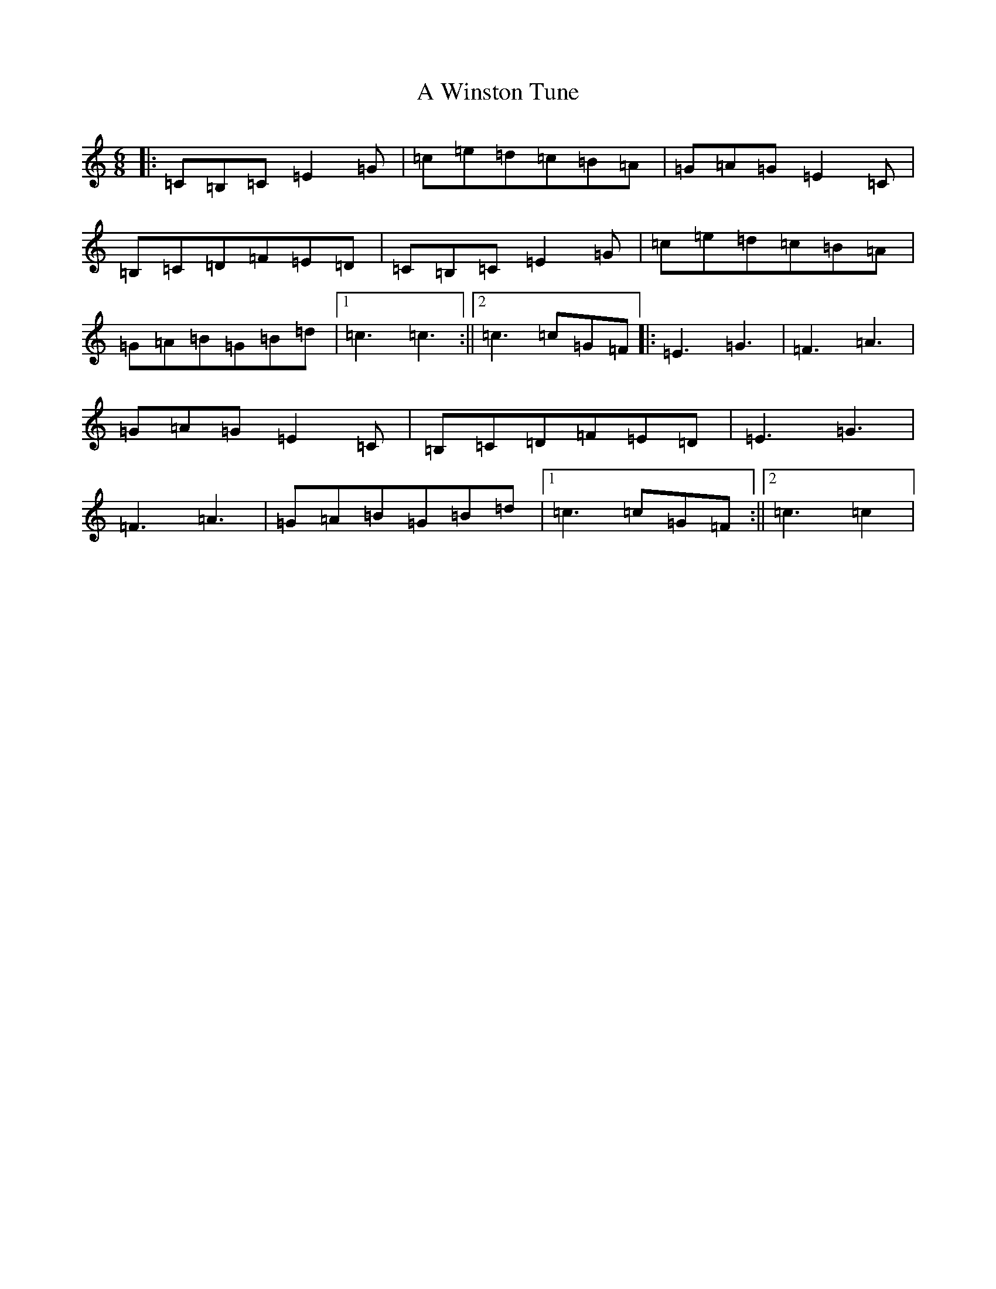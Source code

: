 X: 233
T: A Winston Tune
S: https://thesession.org/tunes/8236#setting10687
R: jig
M:6/8
L:1/8
K: C Major
|:=C=B,=C=E2=G|=c=e=d=c=B=A|=G=A=G=E2=C|=B,=C=D=F=E=D|=C=B,=C=E2=G|=c=e=d=c=B=A|=G=A=B=G=B=d|1=c3=c3:||2=c3=c=G=F|:=E3=G3|=F3=A3|=G=A=G=E2=C|=B,=C=D=F=E=D|=E3=G3|=F3=A3|=G=A=B=G=B=d|1=c3=c=G=F:||2=c3=c2|
